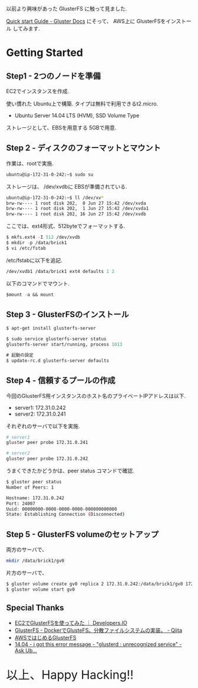 #+OPTIONS: toc:nil num:nil todo:nil pri:nil tags:nil ^:nil TeX:nil
#+CATEGORY: 技術メモ
#+TAGS:
#+DESCRIPTION:
#+TITLE: 

以前より興味があった GlusterFS に触って見ました.

[[http://gluster.readthedocs.org/en/latest/Quick-Start-Guide/Quickstart/][Quick start Guide - Gluster Docs]] にそって、
AWS上に GlusterFSをインストール してみます.

* Getting Started
** Step1 - 2つのノードを準備
   EC2でインスタンスを作成.

   使い慣れた Ubuntu上で構築. タイプは無料で利用できるt2.micro.
   - Ubuntu Server 14.04 LTS (HVM), SSD Volume Type

   ストレージとして、EBSを用意する 5GBで用意.

** Step 2 - ディスクのフォーマットとマウント
   作業は、rootで実施.

#+begin_src emacs-lisp
ubuntu@ip-172-31-0-242:~$ sudo su
#+end_src

   ストレージは、 /dev/xvdbに EBSが準備されている.

#+begin_src bash
ubuntu@ip-172-31-0-242:~$ ll /dev/xv*
brw-rw---- 1 root disk 202,  0 Jun 27 15:42 /dev/xvda
brw-rw---- 1 root disk 202,  1 Jun 27 15:42 /dev/xvda1
brw-rw---- 1 root disk 202, 16 Jun 27 15:42 /dev/xvdb
#+end_src

    ここでは、ext4形式、512byteでフォーマットする.

#+begin_src emacs-lisp
$ mkfs.ext4 -I 512 /dev/xvdb
$ mkdir -p /data/brick1
$ vi /etc/fstab
#+end_src

  /etc/fstabに以下を追記.

  #+begin_src emacs-lisp
/dev/xvdb1 /data/brick1 ext4 defaults 1 2
  #+end_src

  以下のコマンドでマウント.

  #+begin_src emacs-lisp
$mount -a && mount
  #+end_src

** Step 3 - GlusterFSのインストール

#+begin_src emacs-lisp
$ apt-get install glusterfs-server

$ sudo service glusterfs-server status
glusterfs-server start/running, process 1013

# 起動の設定
$ update-rc.d glusterfs-server defaults
#+end_src

** Step 4 - 信頼するプールの作成
   今回のGlusterFS用インスタンスのホスト名のプライベートIPアドレスは以下.
   - server1: 172.31.0.242
   - server2: 172.31.0.241

   それぞれのサーバで以下を実施.

#+begin_src bash
# server1
gluster peer probe 172.31.0.241

# server2
gluster peer probe 172.31.0.242
#+end_src

うまくできたかどうかは、peer status コマンドで確認.

#+begin_src bash
$ gluster peer status
Number of Peers: 1

Hostname: 172.31.0.242
Port: 24007
Uuid: 00000000-0000-0000-0000-000000000000
State: Establishing Connection (Disconnected)
#+end_src

** Step 5 - GlusterFS volumeのセットアップ

両方のサーバで、

#+begin_src bash
 mkdir /data/brick1/gv0
#+end_src

片方のサーバで、

#+begin_src bash
$ gluster volume create gv0 replica 2 172.31.0.242:/data/brick1/gv0 172.31.0.241:/data/brick1/gv0
$ gluster volume start gv0
#+end_src

** Special Thanks
   - [[http://dev.classmethod.jp/cloud/aws/glusterfs-on-ec2/#][EC2でGlusterFSを使ってみた ｜ Developers.IO]]
   - [[http://qiita.com/iron-breaker/items/eab40505cab908da886f][GlusterFS - DockerでGlusteFS。分散ファイルシステムの実装。 - Qiita]]
   - [[http://www.slideshare.net/c95029/awsgluster-fs-20120726public][AWSではじめるGlusterFS]]
   - [[http://askubuntu.com/questions/631183/i-got-this-error-message-glusterd-unrecognized-service][14.04 - i got this error message - "glusterd : unrecognized service" - Ask Ub...]]
   
   #+BEGIN_HTML
   <p style="font-size:32px">以上、Happy Hacking!!</p>
   #+END_HTML
